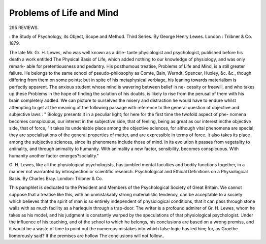 Problems of Life and Mind
===========================

295
REVIEWS.

: the Study of Psychology, its
Object, Scope and Method. Third Series. By George
Henry Lewes. London : Triibner & Co. 1879.

The late Mr. Gr. H. Lewes, who was well known as a dille-
tante physiologist and psychologist, published before his death
a work entitled The Physical Basis of Life, which added
nothing to our knowledge of physiology, and was only remark-
able for pretentiousness and pedantry. His posthumous treatise,
Problems of Life and Mind, is a still greater failure. He
belongs to the same school of pseudo-philosophy as Comte,
Bain, Werndt, Spencer, Huxley, &c. &c., though differing from
them on some points; but in spite of his metaphysical verbiage,
his leaning towards materialism is perfectly apparent. The
anxious student whose mind is wavering between belief in ne-
cessity or freewill, and who takes up these Problems in the hope
of finding the solution of his doubts, is likely to rise from
the perusal of them with his brain completely addled. We can
picture to ourselves the misery and distraction he would have
to endure whilst attempting to get at the meaning of the
following passage with reference to the general question of
objective and subjective laws : " Biology presents it in a peculiar
light; for here for the first time the twofold aspect of phe-
nomena becomes conspicuous, our interest in the subjective side,
that of feeling, being as great as our interest incthe objective
side, that of force, "it takes its undeniable place among the
objective sciences, for although vital phenomena are special,
they are specialisations of the general properties of matter,
and are expressible in terms of force. It also takes its place
among the subjective sciences, since its phenomena include
those of mind. In its evolution it passes from vegetality
to aniinality, and through animality to humanity. With
animality a new factor, sensibility, becomes conspicuous. With
humanity another factor emerges?sociality."

G. H. Lewes, like all the physiological psychologists, has
jumbled mental faculties and bodily functions together, in a
manner not warranted by introspection or scientific research.
Psychological and Ethical Definitions on a Physiological
Basis. By Charles Bray. London: Triibner & Co.

This pamphlet is dedicated to the President and Members
of the Psychological Society of Great Britain. We cannot
suppose that a treatise like this, with an unmistakably strong
materialistic tendency, can be acceptable to a society which
believes that the spirit of man is so entirely independent of
physiological conditions, that it can pass through stone walls
with as much facility as a harlequin through a trap-door. The
writer is a profound admirer of Gr. H. Lewes, whom he takes
as his model, and his judgment is constantly warped by the
speculations of that physiological psychologist. Under the
influence of his teaching, and of the school to which he belongs,
his conclusions are based on a wrong premiss, and it would be a
waste of time to point out the numerous mistakes into which
false logic has led him; for, as Groethe liomorously said?
If the premises are hollow
The conclusions will not follow..
